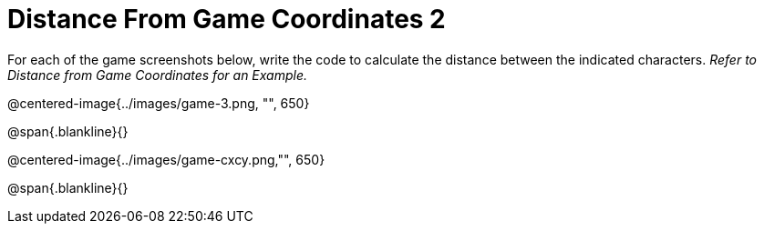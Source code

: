 = Distance From Game Coordinates 2

For each of the game screenshots below, write the code to calculate the distance between the indicated characters. _Refer to Distance from Game Coordinates for an Example._

@centered-image{../images/game-3.png, "", 650}		

@span{.blankline}{}

@centered-image{../images/game-cxcy.png,"", 650}

@span{.blankline}{}